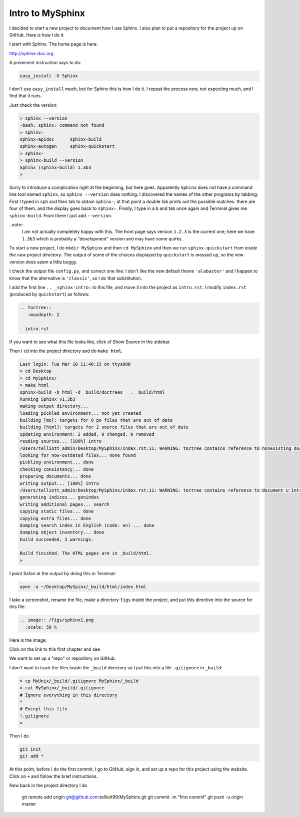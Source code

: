 .. _sphinx-intro:

#################
Intro to MySphinx
#################

I decided to start a new project to document how I use Sphinx.  I also plan to put a repository for the project up on GitHub.  Here is how I do it.

I start with Sphinx.  The home page is here:

http://sphinx-doc.org

A prominent instruction says to do:

.. sourcecode:: bash

    easy_install -U Sphinx

I don't use ``easy_install`` much, but for Sphinx this is how I do it.  I repeat the process now, not expecting much, and I find that it runs.

Just check the version:

.. sourcecode:: bash

    > sphinx --version
    -bash: sphinx: command not found
    > sphinx-
    sphinx-apidoc      sphinx-build       
    sphinx-autogen     sphinx-quickstart  
    > sphinx-
    > sphinx-build --version
    Sphinx (sphinx-build) 1.3b3
    >

Sorry to introduce a complication right at the beginning, but here goes.  Apparently ``Sphinx`` does not have a command line tool named ``sphinx``, so ``sphinx --version`` does nothing.  I discovered the names of the other programs by tabbing:  First I typed in ``sph`` and then tab to obtain ``sphinx-``; at that point a double tab prints out the possible matches:  there are four of them, and the display goes back to ``sphinx-``.  Finally, I type in a ``b`` and tab once again and Terminal gives me ``sphinx-build``.  From there I just add ``--version``.

..note:: 
    I am not actually completely happy with this.  The front page says version ``1.2.3`` is the current one;  here we have ``1.3b3`` which is probably a "development" version and may have some quirks.

To start a new project, I do ``mkdir MySphinx`` and then ``cd MySphinx`` and then we run ``sphinx-quickstart`` from *inside the new project directory*.  The output of some of the choices displayed by ``quickstart`` is messed up, so the new version does seem a little buggy.  

I check the output file ``config.py``, and correct one line:  I don't like the new default theme ``'alabaster'`` and I happen to know that the alternative is ``'classic'``, so I do that substitution.

I add the first line ``.. _sphinx-intro:`` to this file, and move it into the project as ``intro.rst``.  I modify ``index.rst`` (produced by ``quickstart``) as follows:

.. sourcecode:: bash

    .. toctree::
       :maxdepth: 2

      intro.rst

If you want to see what this file looks like, click of Show Source in the sidebar.

Then I ``cd`` into the project directory and do ``make html``.

.. sourcecode:: bash

    Last login: Tue Mar 10 11:46:15 on ttys000
    > cd Desktop
    > cd MySphinx/
    > make html
    sphinx-build -b html -d _build/doctrees   . _build/html
    Running Sphinx v1.3b3
    making output directory...
    loading pickled environment... not yet created
    building [mo]: targets for 0 po files that are out of date
    building [html]: targets for 2 source files that are out of date
    updating environment: 2 added, 0 changed, 0 removed
    reading sources... [100%] intro                             
    /Users/telliott_admin/Desktop/MySphinx/index.rst:11: WARNING: toctree contains reference to nonexisting document u' :maxdepth: 2'
    looking for now-outdated files... none found
    pickling environment... done
    checking consistency... done
    preparing documents... done
    writing output... [100%] intro                              
    /Users/telliott_admin/Desktop/MySphinx/index.rst:11: WARNING: toctree contains reference to document u'intro' that doesn't have a title: no link will be generated
    generating indices... genindex
    writing additional pages... search
    copying static files... done
    copying extra files... done
    dumping search index in English (code: en) ... done
    dumping object inventory... done
    build succeeded, 2 warnings.

    Build finished. The HTML pages are in _build/html.
    > 

I point Safari at the output by doing this in Terminal:

.. sourcecode:: bash

    open -a ~/Desktop/MySpinx/_build/html/index.html
    
I take a screenshot, rename the file, make a directory ``figs`` inside the project, and put this directive into the source for this file:

.. sourcecode:: bash

    .. image:: /figs/sphinx1.png
      :scale: 50 %

Here is the image:

.. image:: /figs/sphinx1.png
  :scale: 50 %

Click on the link to this first chapter and see

.. image:: /figs/sphinx2.png
  :scale: 50 %

We want to set up a "repo" or repository on GitHub.

I don't want to track the files inside the ``_build`` directory so I put this into a file ``.gitignore`` in ``_build``:

.. sourcecode:: bash

    > cp MyUnix/_build/.gitignore MySphinx/_build
    > cat MySphinx/_build/.gitignore 
    # Ignore everything in this directory
    *
    # Except this file
    !.gitignore
    >

Then I do

.. sourcecode:: bash

    git init
    git add *
    
At this point, before I do the first commit, I go to GitHub, sign in, and set up a repo for this project using the website.  Click on ``+`` and follow the brief instructions.

Now back in the project directory I do
    
    git remote add origin git@github.com:telliott99/MySphinx.git
    git commit -m "first commit"
    git push -u origin master
    

